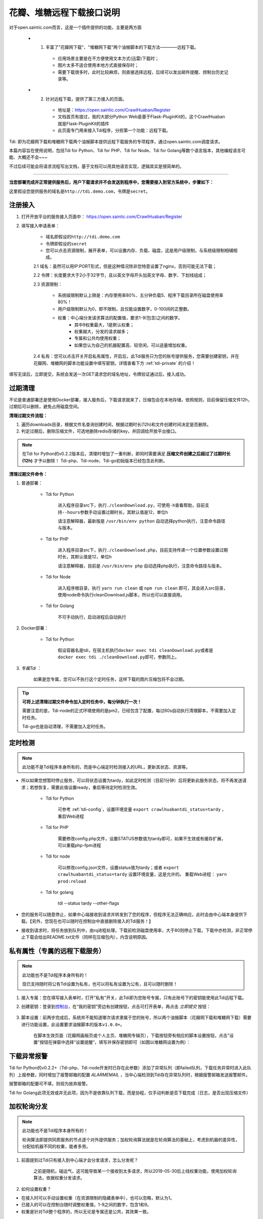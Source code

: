 .. _open-crawlhuaban:

.. _tdi-usgae:

==========================
花瓣、堆糖远程下载接口说明
==========================

对于open.saintic.com而言，这是一个插件提供的功能，主要是两方面

    - 1. 丰富了"花瓣网下载"、"堆糖网下载"两个油猴脚本的下载方法————远程下载。

        - 应用场景主要是在不方便使用文本方式(迅雷)下载时；

        - 图片太多不适合使用本地方式直接保存时；

        - 需要下载很多时，此时比较麻烦，则直接选择远程，后续可以发出邮件提醒、控制台历史记录等。

    - 2. 针对远程下载，提供了第三方接入的页面。

        - 地址是：https://open.saintic.com/CrawlHuaban/Register

        - 文档首页有提过，我的大部分Python Web是基于Flask-PluginKit的，这个CrawlHuaban就是Flask-PluginKit的插件

        - 此页面专门用来接入Tdi程序，分担第一个功能：远程下载。

Tdi: 即为花瓣网下载和堆糖网下载两个油猴脚本提供远程下载服务的专项程序，通过open.saintic.com调度请求。

本篇内容旨在使用说明，包括Tdi for Python、Tdi for PHP、Tdi for Node、Tdi for Golang等数个语言版本，其他编程语言可能、大概还不会~~~

不过后续可能会将请求流程写出文档，基于文档可以用其他语言实现，逻辑其实是很简单的。

--------------

**当您部署完成并正常提供服务后，用户下载请求并不会发送到程序中，您需要接入到官方系统中，步骤如下：**

这里假设您提供服务的域名是\ ``http://tdi.demo.com``\ ，令牌是\ ``secret``\ 。

.. _tdi-join:

**注册接入**
------------------

1. 打开开放平台的服务接入页面中： https://open.saintic.com/CrawlHuaban/Register
    |image0|

2. 填写接入申请表单：

    - 域名即假设的\ ``http://tdi.demo.com``
    - 令牌即假设的\ ``secret``
    - 您可以点击\ ``资源限制``\ ，展开表单，可以设置内存、负载、磁盘，这是用户级限制，与系统级限制相辅相成。

    2.1 域名：虽然可以用IP:PORT形式，但是这种情况除非您特意设置了nginx，否则可能无法下载；

    2.2 令牌：长度要求大于2小于32字节，且以英文字母开头加英文字母、数字、下划线组成；

    2.3 资源限制：

        - 系统级限制默认上限是：内存使用率80%、五分钟负载5、程序下载目录所在磁盘使用率80%！
        - 用户级限制默认为0，即不限制，且仅能设置数字，0-100间的正整数。
        - 权重：中心端分发请求算法的配置值，要求1-9(包含)之间的数字。
            - 其中9权重最大，1是默认权重；
            - 权重越大，分发的请求越多；
            - 专属和公共均使用权重；
            - 如果您认为自己的机器配置高、较空闲，可以适量增加权重。

    2.4 私有：您可以点击开关开启私有属性，开启后，此Tdi服务只为您的账号提供服务，您需要创建密钥，并在花瓣网、堆糖网的脚本功能设置中填写密钥，详情查看下方 :ref:`tdi-private` 的介绍！

填写无误后，立即提交，系统会发送一次GET请求您的域名地址，令牌验证通过后，接入成功。

.. _tdi-clean:

**过期清理**
----------------------

不论是普通部署还是使用Docker部署，接入服务后，下载请求就来了，压缩包会在本地存储，依照规则，目前保留压缩文件12h，过期后可以删除，避免占用磁盘空间。

.. _tdi-clean-process:

**清理过期文件流程：**

1. 遍历downloads目录，根据文件名查询创建时间，根据过期时长(12h)和文件创建时间决定是否删除。
2. 判定过期后，删除压缩文件，可选地删除redis存储的key，并回调给开放平台接口。

.. note::

    在Tdi for Python的v0.2.2版本后，清理时增加了一重判断，即同时需要满足 **压缩文件创建之后超过了过期时长(12h)** 才予以删除！
    Tdi-php、Tdi-node、Tdi-go初始版本已经包含此判断。

.. _tdi-clean-command:

**清理过期文件命令：**

1. 普通部署：

    - Tdi for Python

        进入程序目录src下，执行\ ``./cleanDownload.py``\ ，可使用\ ``-h``\ 查看帮助，目前支持\ ``--hours``\ 参数手动设置过期时长，其默认值是12，单位h

        请注意解释器，最新版是 ``/usr/bin/env python`` 自动选择python执行，注意命令路径与版本。

    - Tdi for PHP

        进入程序目录src下，执行\ ``./cleanDownload.php``\ ，目前支持传递一个位置参数设置过期时长，其默认值是12，单位h

        请注意解释器，目前是 ``/usr/bin/env php`` 自动选择php执行，注意命令路径与版本。

    - Tdi for Node

        进入程序根目录，执行 ``yarn run clean`` 或 ``npm run clean`` 即可，其会进入src目录，使用node命令执行cleanDownload.js脚本，所以也可以直接调用。

    - Tdi for Golang

        不可手动执行，启动进程后自动执行

2. Docker部署：

    - Tdi for Python

        假设容器名是tdi，在宿主机执行\ ``docker exec tdi cleanDownload.py``\ 或者是\ ``docker exec tdi ./cleanDownload.py``\ 即可，参数同上。

3. *专属Tdi* ：

    如果是您专属，您可以不执行这个定时任务，这样下载的图片压缩包将不会过期。

.. tip::

    **可将上述清理过期文件命令加入定时任务中，每分钟执行一次！**

    需要注意的是，Tdi-node的正式环境使用的是pm2，已经包含了配置，每过60s自动执行清理脚本，不需要加入定时任务。

    Tdi-go也是自动清理，不需要加入定时任务。

.. _tdi-check:

**定时检测**
----------------------

.. note::

    此功能不是Tdi程序本身所有的，而是中心端定时检测接入的URL，更新其状态、资源等。

- 所以如果您想暂时停止服务，可以将状态设置为tardy，如此定时检测（目前1分钟）后将更新此服务状态，将不再发送请求；若想恢复，需要此值设置ready，重启等待定时检测生效。

    - Tdi for Python

        可参考 :ref:`tdi-config`，设置环境变量 ``export crawlhuabantdi_status=tardy`` ，重启Web进程

    - Tdi for PHP

        需要修改config.php文件，设置STATUS参数值为tardy即可，如果不生效或有缓存扩展，可以重载php-fpm进程

    - Tdi for node

        可以修改config.json文件，设置status值为tardy；或者 ``export crawlhuabantdi_status=tardy`` 设置环境变量，这是允许的。
        重载Web进程： ``yarn prod:reload``

    - Tdi for golang

        tdi --status tardy --other-flags

- 您的服务可以随意停止，如果中心端接收到请求并转发到了您的程序，但程序无法正确响应，此时会由中心端本身提供下载。【另外，您现在也可以随时在控制台中直接删除接入的Tdi服务！】

- 接收到请求时，将任务放到队列中，由rq进程处理，下载前检测磁盘使用率，大于80则停止下载，下载中亦检测，非正常停止下载会给出README.txt文件（同样在压缩包内），内含说明原因。

.. _tdi-private:

**私有属性（专属的远程下载服务）**
-----------------------------------------------

.. note::

    此功能也不是Tdi程序本身所有的！

    现已支持随时将公有Tdi设置为私有，也可以将私有设置为公有，且可以随时删除！

1. 接入专属：您在填写接入表单时，打开"私有"开关，此Tdi即为您账号专属，只有此账号下的密钥能使用此Tdi远程下载。

2. 创建密钥：登录到\ `控制台 <https://open.saintic.com/control/>`__\ ，在“我的密钥”旁边有创建按钮，点击可打开表单，再点击 `立即提交` 按钮：

    |image1|

3. 脚本设置：前两步完成后，系统并不能知道哪次请求隶属于您的账号，所以两个油猴脚本（花瓣网下载和堆糖网下载）需要进行功能设置，此设置要求油猴脚本的版本\ ``v1.0.0+``。

    在脚本生效页面（花瓣网画板页或个人主页、堆糖网专辑页），下载按钮旁有相应的脚本设置按钮，点击"设置"按钮在弹窗中选择“设置提醒“，填写并保存密钥即可（如图以堆糖网设置为例）：

    |image2|

.. _tdi-alert:

**下载异常报警**
----------------

Tdi for Python的v0.2.2+（Tdi-php、Tdi-node开发时已存在此参数）添加了异常队列（即failed队列，下载任务异常时进入此队列）上报参数，同时增加了报警邮箱的配置 *ALARMEMAIL* ，当中心端检测到Tdi存在异常队列时，根据报警邮箱发送报警邮件。

报警邮箱的配置可不填，则视为放弃报警。

Tdi for Golang此项无效或并无此项，因为不是依靠队列下载，而是协程，仅手动判断是否下载完成（日志，是否出现压缩文件）

.. _tdi-weight:

**加权轮询分发**
----------------

.. note::

    此功能也不是Tdi程序本身所有的！

    轮询算法即提供同质服务的节点逐个对外提供服务；加权轮询算法就是在轮询算法的基础上，考虑到机器的差异性，分配给机器不同的权重，能者多劳。

1. 前面提到过Tdi只有接入到中心端才会分发请求，怎么分发呢？

    之前是随机，碰运气，这可能导致某一个接收到太多请求，所以2019-05-30后上线权重功能，使用加权轮询算法，依据权重分发请求。

2. 如何设置权重？

- 在接入时可以手动设置权重（在资源限制的隐藏表单中），也可以忽略，默认为1。

- 已接入的可以在控制台随时调整权重值，1-9之间的数字，包含1和9。

- 权重是针对Tdi整个程序的，所以无论是专属还是公共，其效果一致。


.. _tdi-todo:

**更多功能待开发**
--------------------------

若您有有趣的功能或建议，可以在文档首页找到QQ群，当然也可以反馈问题。

.. |image0| image:: /_static/images/20190307120155.png
.. |image1| image:: /_static/images/20190307133835.png
.. |image2| image:: /_static/images/20190307134421.png

